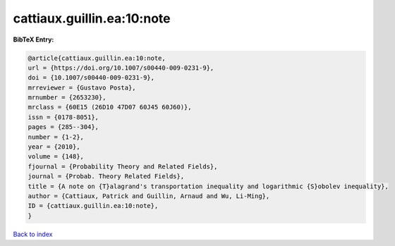 cattiaux.guillin.ea:10:note
===========================

.. :cite:t:`cattiaux.guillin.ea:10:note`

.. bibliography:: ../../All.bib

**BibTeX Entry:**

.. code-block:: bibtex

   @article{cattiaux.guillin.ea:10:note,
   url = {https://doi.org/10.1007/s00440-009-0231-9},
   doi = {10.1007/s00440-009-0231-9},
   mrreviewer = {Gustavo Posta},
   mrnumber = {2653230},
   mrclass = {60E15 (26D10 47D07 60J45 60J60)},
   issn = {0178-8051},
   pages = {285--304},
   number = {1-2},
   year = {2010},
   volume = {148},
   fjournal = {Probability Theory and Related Fields},
   journal = {Probab. Theory Related Fields},
   title = {A note on {T}alagrand's transportation inequality and logarithmic {S}obolev inequality},
   author = {Cattiaux, Patrick and Guillin, Arnaud and Wu, Li-Ming},
   ID = {cattiaux.guillin.ea:10:note},
   }

`Back to index <../index>`_
